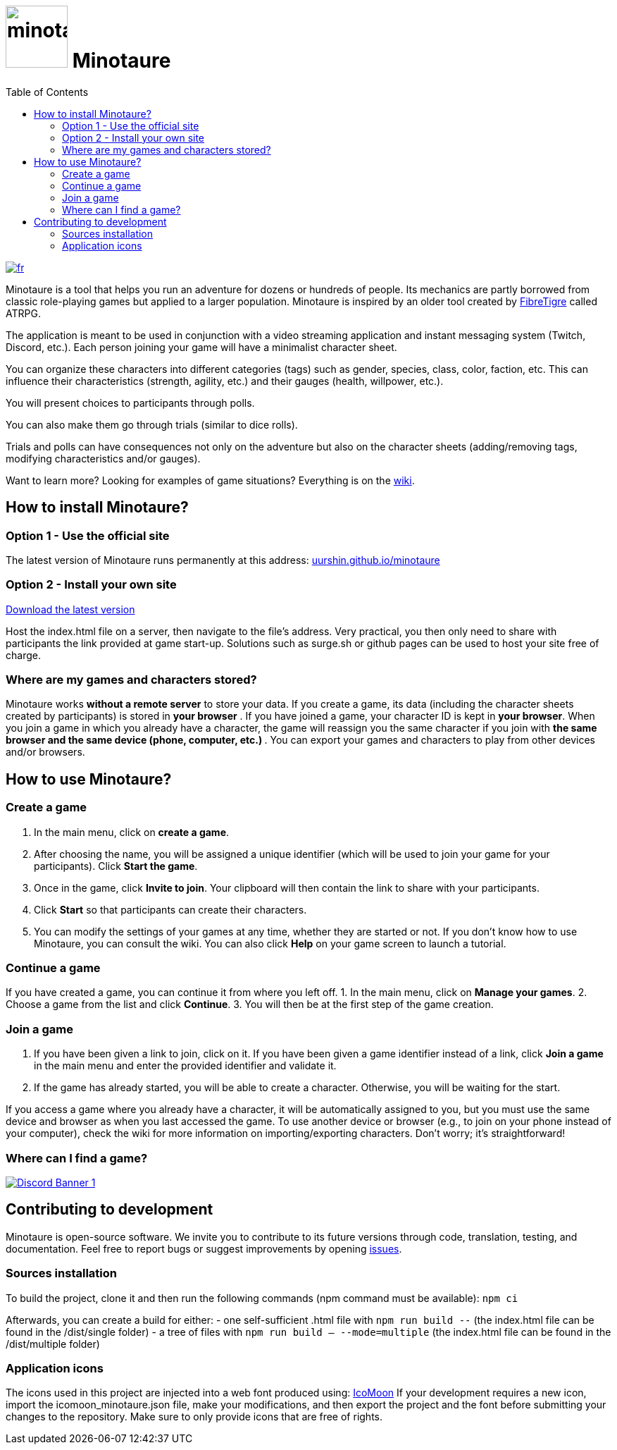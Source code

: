 = image:src/assets/images/minotaure_logo.svg[minotaure_logo,88] Minotaure
:toc:

[link=./README.adoc]
image::https://img.shields.io/badge/lang-fr-red.svg[fr]
 
Minotaure is a tool that helps you run an adventure for dozens or hundreds of people. Its mechanics are partly borrowed from classic role-playing games but applied to a larger population. Minotaure is inspired by an older tool created by https://www.fibretigre.com/[FibreTigre] called ATRPG.

The application is meant to be used in conjunction with a video streaming application and instant messaging system (Twitch, Discord, etc.). Each person joining your game will have a minimalist character sheet.

You can organize these characters into different categories (tags) such as gender, species, class, color, faction, etc. This can influence their characteristics (strength, agility, etc.) and their gauges (health, willpower, etc.).

You will present choices to participants through polls.

You can also make them go through trials (similar to dice rolls).

Trials and polls can have consequences not only on the adventure but also on the character sheets (adding/removing tags, modifying characteristics and/or gauges).

Want to learn more? Looking for examples of game situations? Everything is on the https://github.com/uurshin/minotaure/wiki[wiki].

== How to install Minotaure?

=== Option 1 - Use the official site

The latest version of Minotaure runs permanently at this address: https://uurshin.github.io/minotaure[uurshin.github.io/minotaure]

=== Option 2 - Install your own site

https://github.com/uurshin/minotaure/releases/latest/download/index.html[Download the latest version]

Host the index.html file on a server, then navigate to the file's address. Very practical, you then only need to share with participants the link provided at game start-up.
Solutions such as surge.sh or github pages can be used to host your site free of charge.

=== Where are my games and characters stored?

Minotaure works **without a remote server** to store your data.
If you create a game, its data (including the character sheets created by participants) is stored in **your browser** .
If you have joined a game, your character ID is kept in **your browser**.
When you join a game in which you already have a character, the game will reassign you the same character if you join with **the same browser and the same device (phone, computer, etc.) **.
You can export your games and characters to play from other devices and/or browsers.

== How to use Minotaure?

=== Create a game

1. In the main menu, click on **create a game**.
2. After choosing the name, you will be assigned a unique identifier (which will be used to join your game for your participants). Click **Start the game**.
3. Once in the game, click **Invite to join**. Your clipboard will then contain the link to share with your participants.
4. Click **Start** so that participants can create their characters.
5. You can modify the settings of your games at any time, whether they are started or not. If you don't know how to use Minotaure, you can consult the wiki. You can also click **Help** on your game screen to launch a tutorial.
  
=== Continue a game

If you have created a game, you can continue it from where you left off. 
1. In the main menu, click on **Manage your games**.
2. Choose a game from the list and click **Continue**.
3. You will then be at the first step of the game creation.

=== Join a game

1. If you have been given a link to join, click on it. If you have been given a game identifier instead of a link, click **Join a game** in the main menu and enter the provided identifier and validate it.
2. If the game has already started, you will be able to create a character. Otherwise, you will be waiting for the start.

If you access a game where you already have a character, it will be automatically assigned to you, but you must use the same device and browser as when you last accessed the game. To use another device or browser (e.g., to join on your phone instead of your computer), check the wiki for more information on importing/exporting characters. Don't worry; it's straightforward!

=== Where can I find a game?

[link=https://discord.gg/zQBTAXE8]
image::https://discordapp.com/api/guilds/828320530444451880/widget.png?style=banner2[Discord Banner 1]

== Contributing to development

Minotaure is open-source software. We invite you to contribute to its future versions through code, translation, testing, and documentation.
Feel free to report bugs or suggest improvements by opening https://github.com/uurshin/minotaure/issues[issues].

=== Sources installation

To build the project, clone it and then run the following commands (npm command must be available):
 `npm ci`

Afterwards, you can create a build for either:
- one self-sufficient .html file with `npm run build --` (the index.html file can be found in the /dist/single folder)
- a tree of files with `npm run build -- --mode=multiple` (the index.html file can be found in the /dist/multiple folder)

=== Application icons

The icons used in this project are injected into a web font produced using: https://icomoon.io/#faq[IcoMoon]
If your development requires a new icon, import the icomoon_minotaure.json file, make your modifications, and then export the project and the font before submitting your changes to the repository. Make sure to only provide icons that are free of rights.
